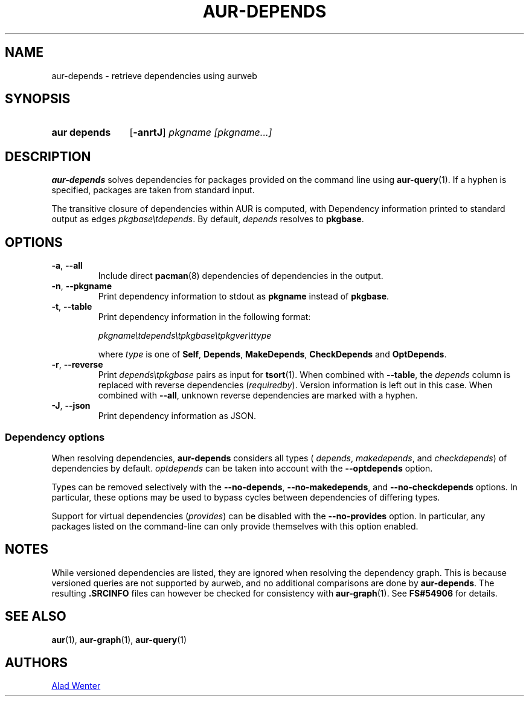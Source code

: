 .TH AUR-DEPENDS 1 2023-03-10 AURUTILS
.SH NAME
aur\-depends \- retrieve dependencies using aurweb
.
.SH SYNOPSIS
.SY "aur depends"
.OP \-anrtJ
.IR "pkgname [pkgname...]"
.YS
.
.SH DESCRIPTION
.B aur\-depends
solves dependencies for packages provided on the command line using
.BR aur\-query (1).
If a hyphen is specified, packages are taken from standard input.
.PP
The transitive closure of dependencies within AUR is computed, with
Dependency information printed to standard output as edges
.IR \%pkgbase\etdepends .
By default,
.I depends
resolves to
.BR pkgbase .
.
.SH OPTIONS
.TP
.BR \-a ", " \-\-all
Include direct
.BR pacman (8)
dependencies of dependencies in the output.
.
.TP
.BR \-n ", " \-\-pkgname
Print dependency information to stdout as
.BR pkgname
instead of
.BR pkgbase .
.
.TP
.BR \-t ", " \-\-table
Print dependency information in the following format:
.IP
.IR \%pkgname\etdepends\etpkgbase\etpkgver\ettype
.IP
where
.I type
is one of
.BR Self ,
.BR Depends ,
.BR MakeDepends ,
.BR CheckDepends
and
.BR OptDepends .
.
.TP
.BR \-r ", " \-\-reverse
Print
.I \%depends\etpkgbase
pairs as input for
.BR tsort (1).
When combined with
.BR \-\-table ,
the
.I depends
column is replaced with reverse dependencies
.RI ( requiredby ).
Version information is left out in this case. When combined with
.BR \-\-all ,
unknown reverse dependencies are marked with a hyphen.
.
.TP
.BR \-J ", " \-\-json
Print dependency information as JSON.
.
.SS Dependency options
When resolving dependencies,
.B aur\-depends
considers all types (
.IR depends ,
.IR makedepends ,
and
.IR checkdepends )
of dependencies by default.
.I optdepends
can be taken into account with the
.BR \-\-optdepends
option.
.PP
Types can be removed selectively with
the
.BR \-\-no\-depends ,
.BR \-\-no\-makedepends ,
and
.B \-\-no\-checkdepends
options. In particular, these options may be used to bypass cycles
between dependencies of differing types.
.PP
Support for virtual dependencies
.RI ( provides )
can be disabled with the
.B \-\-no\-provides
option. In particular, any packages listed on the command-line can
only provide themselves with this option enabled.
.
.SH NOTES
While versioned dependencies are listed, they are ignored when
resolving the dependency graph. This is because versioned queries are
not supported by aurweb, and no additional comparisons are done by
.BR aur\-depends .
The resulting
.B .SRCINFO
files can however be checked for consistency with
.BR aur\-graph (1).
See
.B FS#54906
for details.
.
.SH SEE ALSO
.ad l
.nh
.BR aur (1),
.BR aur\-graph (1),
.BR aur\-query (1)
.
.SH AUTHORS
.MT https://github.com/AladW
Alad Wenter
.ME
.
.\" vim: set textwidth=72:
